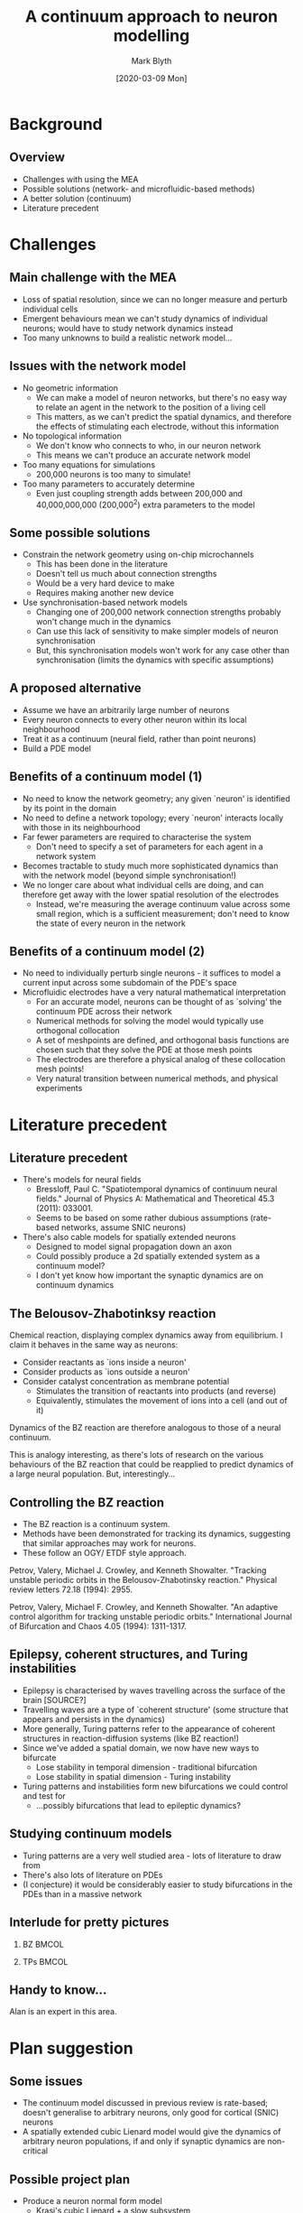 #+OPTIONS: H:2 toc:nil
#+LATEX_CLASS: beamer
#+COLUMNS: %45ITEM %10BEAMER_env(Env) %10BEAMER_act(Act) %4BEAMER_col(Col) %8BEAMER_opt(Opt)
#+BEAMER_THEME: UoB
#+AUTHOR: Mark Blyth
#+TITLE: A continuum approach to neuron modelling
#+DATE: [2020-03-09 Mon]

* Background
** Overview
   * Challenges with using the MEA
   * Possible solutions (network- and microfluidic-based methods)
   * A better solution (continuum)
   * Literature precedent

* Challenges
** Main challenge with the MEA
   * Loss of spatial resolution, since we can no longer measure and perturb individual cells
   * Emergent behaviours mean we can't study dynamics of individual neurons; would have to study network dynamics instead
   * Too many unknowns to build a realistic network model...

** Issues with the network model
   * No geometric information 
     * We can make a model of neuron networks, but there's no easy way to relate an agent in the network to the position of a living cell
     * This matters, as we can't predict the spatial dynamics, and therefore the effects of stimulating each electrode, without this information
   * No topological information
     * We don't know who connects to who, in our neuron network
     * This means we can't produce an accurate network model
   * Too many equations for simulations
     * 200,000 neurons is too many to simulate!
   * Too many parameters to accurately determine
     * Even just coupling strength adds between 200,000 and 40,000,000,000 (200,000^2) extra parameters to the model

** Some possible solutions
   * Constrain the network geometry using on-chip microchannels
     * This has been done in the literature
     * Doesn't tell us much about connection strengths
     * Would be a very hard device to make
     * Requires making another new device
   * Use synchronisation-based network models
     * Changing one of 200,000 network connection strengths probably won't change much in the dynamics
     * Can use this lack of sensitivity to make simpler models of neuron synchronisation
     * But, this synchronisation models won't work for any case other than synchronisation (limits the dynamics with specific assumptions)

** A proposed alternative
   * Assume we have an arbitrarily large number of neurons
   * Every neuron connects to every other neuron within its local neighbourhood
   * Treat it as a continuum (neural field, rather than point neurons)
   * Build a PDE model

** Benefits of a continuum model (1)
   * No need to know the network geometry; any given `neuron' is identified by its point in the domain
   * No need to define a network topology; every `neuron' interacts locally with those in its neighbourhood
   * Far fewer parameters are required to characterise the system
     * Don't need to specify a set of parameters for each agent in a network system
   * Becomes tractable to study much more sophisticated dynamics than with the network model (beyond simple synchronisation!)
   * We no longer care about what individual cells are doing, and can therefore get away with the lower spatial resolution of the electrodes
     * Instead, we're measuring the average continuum value across some small region, which is a sufficient measurement; don't need to know the state of every neuron in the network

** Benefits of a continuum model (2)
   * No need to individually perturb single neurons - it suffices to model a current input across some subdomain of the PDE's space
   * Microfluidic electrodes have a very natural mathematical interpretation
     * For an accurate model, neurons can be thought of as `solving' the continuum PDE across their network
     * Numerical methods for solving the model would typically use orthogonal collocation
     * A set of meshpoints are defined, and orthogonal basis functions are chosen such that they solve the PDE at those mesh points
     * The electrodes are therefore a physical analog of these collocation mesh points!
     * Very natural transition between numerical methods, and physical experiments

* Literature precedent
** Literature precedent
   * There's models for neural fields
     * Bressloff, Paul C. "Spatiotemporal dynamics of continuum neural fields." Journal of Physics A: Mathematical and Theoretical 45.3 (2011): 033001.
     * Seems to be based on some rather dubious assumptions (rate-based networks, assume SNIC neurons)
   * There's also cable models for spatially extended neurons
     * Designed to model signal propagation down an axon
     * Could possibly produce a 2d spatially extended system as a continuum model?
     * I don't yet know how important the synaptic dynamics are on continuum dynamics
** The Belousov-Zhabotinksy reaction
Chemical reaction, displaying complex dynamics away from equilibrium.
I claim it behaves in the same way as neurons:
    * Consider reactants as `ions inside a neuron'
    * Consider products as `ions outside a neuron'
    * Consider catalyst concentration as membrane potential
      * Stimulates the transition of reactants into products (and reverse)
      * Equivalently, stimulates the movement of ions into a cell (and out of it)
Dynamics of the BZ reaction are therefore analogous to those of a neural continuum.

This is analogy interesting, as there's lots of research on the various behaviours of the BZ reaction that could be reapplied to predict dynamics of a large neural population.
But, interestingly...

** Controlling the BZ reaction
    * The BZ reaction is a continuum system.
    * Methods have been demonstrated for tracking its dynamics, suggesting that similar approaches may work for neurons.
    * These follow an OGY/ ETDF style approach.

Petrov, Valery, Michael J. Crowley, and Kenneth Showalter. "Tracking unstable periodic orbits in the Belousov-Zhabotinsky reaction." Physical review letters 72.18 (1994): 2955.

Petrov, Valery, Michael F. Crowley, and Kenneth Showalter. "An adaptive control algorithm for tracking unstable periodic orbits." International Journal of Bifurcation and Chaos 4.05 (1994): 1311-1317.
    
** Epilepsy, coherent structures, and Turing instabilities
   * Epilepsy is characterised by waves travelling across the surface of the brain [SOURCE?]
   * Travelling waves are a type of `coherent structure' (some structure that appears and persists in the dynamics)
   * More generally, Turing patterns refer to the appearance of coherent structures in reaction-diffusion systems (like BZ reaction!)
   * Since we've added a spatial domain, we now have new ways to bifurcate
     * Lose stability in temporal dimension - traditional bifurcation
     * Lose stability in spatial dimension - Turing instability
   * Turing patterns and instabilities form new bifurcations we could control and test for
     * ...possibly bifurcations that lead to epileptic dynamics?

** Studying continuum models
   * Turing patterns are a very well studied area - lots of literature to draw from
   * There's also lots of literature on PDEs
   * (I conjecture) it would be considerably easier to study bifurcations in the PDEs than in a massive network

** Interlude for pretty pictures
*** BZ :BMCOL:
    :PROPERTIES:
    :BEAMER_col: 0.5
    :END:
   [[./BZ.jpg]]

*** TPs :BMCOL:
    :PROPERTIES:
    :BEAMER_col: 0.5
    :END:
    
[[./turingpatterns.png]]

** Handy to know...
       Alan is an expert in this area.

* Plan suggestion
** Some issues
   * The continuum model discussed in previous review is rate-based; doesn't generalise to arbitrary neurons, only good for cortical (SNIC) neurons
   * A spatially extended cubic Lienard model would give the dynamics of arbitrary neuron populations, if and only if synaptic dynamics are non-critical
** Possible project plan
   * Produce a neuron normal form model
     * Krasi's cubic Lienard + a slow subsystem
   * Generate a neural continuum model from a spatially extended normal form
   * Analyse bifurcations etc. in the model, to get an idea of what the actual cells will do
   * Develop a CBC approach to track those bifurcations
     
Note that a spatially extended neuron model might not be sufficient; the review cited earlier would be a good place to start on understanding good continuum models.

** Possible project plan

Nice but not necessarily essential:
   * Bigger MEA (more cells = more like a continuum)
   * More electrodes (more collocation meshpoints = more accurate model)
